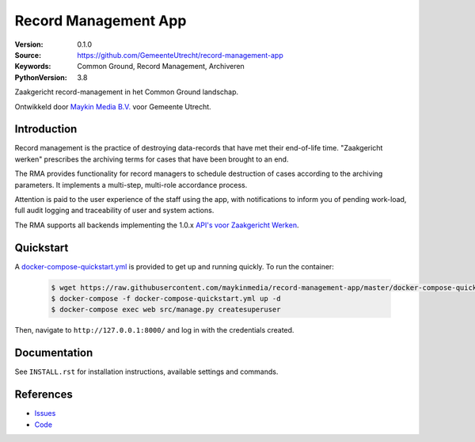 =====================
Record Management App
=====================

:Version: 0.1.0
:Source: https://github.com/GemeenteUtrecht/record-management-app
:Keywords: Common Ground, Record Management, Archiveren
:PythonVersion: 3.8

Zaakgericht record-management in het Common Ground landschap.

Ontwikkeld door `Maykin Media B.V.`_ voor Gemeente Utrecht.


Introduction
============

Record management is the practice of destroying data-records that have met their
end-of-life time. "Zaakgericht werken" prescribes the archiving terms for cases that
have been brought to an end.

The RMA provides functionality for record managers to schedule destruction of cases
according to the archiving parameters. It implements a multi-step, multi-role accordance
process.

Attention is paid to the user experience of the staff using the app, with notifications
to inform you of pending work-load, full audit logging and traceability of user and
system actions.

The RMA supports all backends implementing the 1.0.x `API's voor Zaakgericht Werken`_.

Quickstart
==========

A `docker-compose-quickstart.yml`_ is provided to get up and running quickly. To run the container:

    .. code:: shell

        $ wget https://raw.githubusercontent.com/maykinmedia/record-management-app/master/docker-compose-quickstart.yml
        $ docker-compose -f docker-compose-quickstart.yml up -d
        $ docker-compose exec web src/manage.py createsuperuser

Then, navigate to ``http://127.0.0.1:8000/`` and log in with the credentials created.

.. _docker-compose-quickstart.yml: docker-compose-quickstart.yml

Documentation
=============

See ``INSTALL.rst`` for installation instructions, available settings and
commands.


References
==========

* `Issues <https://github.com/GemeenteUtrecht/record-management-app/issues>`_
* `Code <https://github.com/GemeenteUtrecht/record-management-app>`_

.. _Maykin Media B.V.: https://www.maykinmedia.nl
.. _API's voor Zaakgericht Werken: https://github.com/VNG-Realisatie/gemma-zaken
